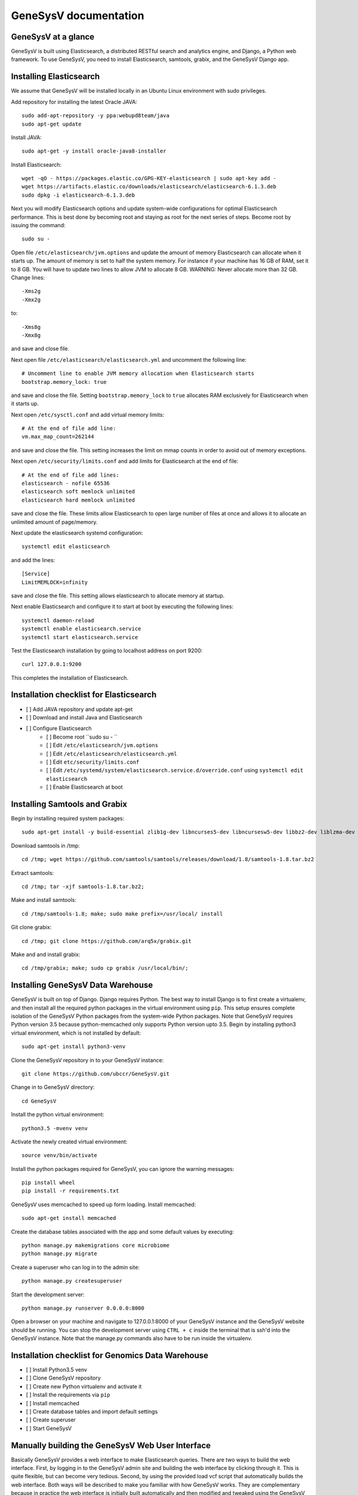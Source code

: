 =================================================
GeneSysV documentation
=================================================

GeneSysV at a glance
================================
GeneSysV is built using Elasticsearch, a distributed RESTful search and analytics engine, and Django, a Python web framework. To use GeneSysV, you need to install Elasticsearch, samtools, grabix, and the GeneSysV Django app. 

Installing Elasticsearch
=================================
We assume that GeneSysV will be installed locally in an Ubuntu Linux environment with sudo privileges.

Add repository for installing the latest Oracle JAVA::

    sudo add-apt-repository -y ppa:webupd8team/java
    sudo apt-get update

Install JAVA::

    sudo apt-get -y install oracle-java8-installer

Install Elasticsearch::

    wget -qO - https://packages.elastic.co/GPG-KEY-elasticsearch | sudo apt-key add -
    wget https://artifacts.elastic.co/downloads/elasticsearch/elasticsearch-6.1.3.deb
    sudo dpkg -i elasticsearch-6.1.3.deb

Next you will modify Elasticsearch options and update system-wide configurations for optimal Elasticsearch performance. This is best done by becoming root and staying as root for the next series of steps. Become root by issuing the command::

    sudo su -

Open file ``/etc/elasticsearch/jvm.options`` and update the amount of memory Elasticsearch can allocate when it starts up. The amount of memory is set to half the system memory. For instance if your machine has 16 GB of RAM, set it to 8 GB. You will have to update two lines to allow JVM to allocate 8 GB. WARNING: Never allocate more than 32 GB. Change lines::

    -Xms2g
    -Xmx2g

to::

    -Xms8g
    -Xmx8g

and save and close file.

Next open file ``/etc/elasticsearch/elasticsearch.yml`` and uncomment the following line::

    # Uncomment line to enable JVM memory allocation when Elasticsearch starts
    bootstrap.memory_lock: true


and save and close the file.  Setting ``bootstrap.memory_lock`` to ``true`` allocates RAM exclusively for Elasticsearch when it starts up. 

Next open ``/etc/sysctl.conf`` and add virtual memory limits::
   
    # At the end of file add line:
    vm.max_map_count=262144

and save and close the file. This setting increases the limit on mmap counts in order to avoid out of memory exceptions.

Next open ``/etc/security/limits.conf`` and add limits for Elasticsearch at the end of file::

    # At the end of file add lines:
    elasticsearch - nofile 65536
    elasticsearch soft memlock unlimited
    elasticsearch hard memlock unlimited

save and close the file. These limits allow Elasticsearch to open large number of files at once and allows it to allocate an unlimited amount of page/memory.

Next update the elasticsearch systemd configuration::
    
    systemctl edit elasticsearch

and add the lines::

    [Service]
    LimitMEMLOCK=infinity

save and close the file. This setting allows elasticsearch to allocate memory at startup.

Next enable Elasticsearch and configure it to start at boot by executing the following lines::

    systemctl daemon-reload
    systemctl enable elasticsearch.service
    systemctl start elasticsearch.service

Test the Elasticsearch installation by going to localhost address on port 9200::

    curl 127.0.0.1:9200

This completes the installation of Elasticsearch.

.. raw:: latex

    \newpage

Installation checklist for Elasticsearch
=================================================
- [ ] Add JAVA repository and update apt-get
- [ ] Download and install Java and Elasticsearch
- [ ] Configure Elasticsearch
    - [ ] Become root ``sudo su - ``
    - [ ] Edit ``/etc/elasticsearch/jvm.options``
    - [ ] Edit ``/etc/elasticsearch/elasticsearch.yml``
    - [ ] Edit ``etc/security/limits.conf``
    - [ ] Edit ``/etc/systemd/system/elasticsearch.service.d/override.conf`` using ``systemctl edit elasticsearch``
    - [ ] Enable Elasticsearch at boot

.. raw:: latex

    \newpage


Installing Samtools and Grabix 
======================================
Begin by installing required system packages::

    sudo apt-get install -y build-essential zlib1g-dev libncurses5-dev libncursesw5-dev libbz2-dev liblzma-dev git

Download samtools in /tmp::

    cd /tmp; wget https://github.com/samtools/samtools/releases/download/1.8/samtools-1.8.tar.bz2

Extract samtools::

    cd /tmp; tar -xjf samtools-1.8.tar.bz2;

Make and install samtools::

    cd /tmp/samtools-1.8; make; sudo make prefix=/usr/local/ install


Git clone grabix::
    
    cd /tmp; git clone https://github.com/arq5x/grabix.git

Make and and install grabix::

    cd /tmp/grabix; make; sudo cp grabix /usr/local/bin/;


Installing GeneSysV Data Warehouse
==============================================
GeneSysV is built on top of Django. Django requires Python. The best way to install Django is to first create a virtualenv, and then install all the required python packages in the virtual environment using ``pip``. This setup ensures complete isolation of the GeneSysV Python packages from the system-wide Python packages. Note that GeneSysV requires Python version 3.5 because python-memcached only supports Python version upto 3.5. Begin by installing python3 virtual environment, which is not installed by default::

    sudo apt-get install python3-venv

Clone the GeneSysV repository in to your GeneSysV instance::

    git clone https://github.com/ubccr/GeneSysV.git

Change in to GeneSysV directory::

    cd GeneSysV

Install the python virtual environment::

    python3.5 -mvenv venv

Activate the newly created virtual environment::

    source venv/bin/activate

Install the python packages required for GeneSysV, you can ignore the warning messages::
    
    pip install wheel    
    pip install -r requirements.txt

GeneSysV uses memcached to speed up form loading. Install memcached::

    sudo apt-get install memcached

Create the database tables associated with the app and some default values by executing::

    python manage.py makemigrations core microbiome
    python manage.py migrate


Create a superuser who can log in to the admin site::

    python manage.py createsuperuser


Start the development server::

    python manage.py runserver 0.0.0.0:8000

Open a browser on your  machine and navigate to 127.0.0.1:8000 of your GeneSysV instance and the GeneSysV website should be running. You can stop the development server using ``CTRL + c`` inside the terminal that is ssh'd into the GeneSysV instance. Note that the manage.py commands also have to be run inside the virtualenv.

.. raw:: latex

    \newpage

Installation checklist for Genomics Data Warehouse
============================================================
- [ ] Install Python3.5 venv
- [ ] Clone GeneSysV repository
- [ ] Create new Python virtualenv and activate it
- [ ] Install the requirements via ``pip``
- [ ] Install memcached
- [ ] Create database tables and import default settings
- [ ] Create superuser
- [ ] Start GeneSysV

.. raw:: latex

    \newpage


Manually building the GeneSysV Web User Interface
==============================================================
Basically GeneSysV provides a web interface to make Elasticsearch queries. There are two ways to build the web interface. First, by logging in to the GeneSysV admin site and building the web interface by clicking through it. This is quite flexible, but can become very tedious. Second, by using the provided load vcf script that automatically builds the web interface. Both ways will be described to make you familiar with how GeneSysV works. They are complementary because in practice the web interface is initially built automatically and then modified and tweaked using the GeneSysV admin site. We begin by showing you how to build the web interface using the GeneSysV admin site.

Before you can begin building the web interface, you need to become familiar with how its components are organized.

.. _components_1:
.. figure:: images/component_1.png
   :scale: 75 %
   :alt: Web interface components 1

   Figure shows the components that make up the web interface of GeneSysV. Filter fields, example `Variant Name`, are put inside panels, example `Variant Related Information`. Panels are put inside a tab, example `Simple`. Tabs are associated with a dataset. Datasets are associated with a study.


Figure components_1_ shows the components of the web interface. Fields used for filtering are put inside a panel. Panels are used to logically group filter fields. Panels can also contain sub-panels that in turn can contain filter fields. Sub-panels allow further grouping of filter fields within a panel. Figure components_2_ shows an example of a sub-panel. Panels themselves are put inside a tab. Tabs can be used to separate panels into different groups such as `basic` and `advanced` search fields.

.. _components_2:
.. figure:: images/component_2.png
   :scale: 75 %
   :alt: Web interface components 2

   Figure shows an example of how sub-panels can be used to further organize filter fields within a panel.


GeneSysV allows a user to select which fields they want to display in the search results. This allows a user to include more, less, or different fields in the search results than the ones used for searching. The result fields are called `attributes` – we are selecting the attributes of the filtered data that we want to see. Attribute fields are organized in a similar manner to filter fields. Attribute fields are placed inside panels to logically group them. Panels can contain sub-panels. Panels are placed inside tabs. Both the filter and attribute tabs are associated with a dataset. Datasets are associated with a study. Finally, a study can contain multiple datasets.

Adding study, dataset, and search options
--------------------------------------------
Start by loading a test data dataset from the main GeneSysV folder::

    # from the main GeneSysV folder
    source activate venv/bin/activate
    python manage.py import_test_data


To begin building the web interface, log in to the admin site by going to http://172.0.0.1/admin. Make sure that the development server is running. Use the username and password that you used to create the ``superuser``. First we will add a new study by clicking the ``+ Add`` button next to ``Studies``, see Figure add_study_. In the ``Add Study`` page, see Figure add_study_page_, specify a name for the study. You can also add a description, but this is optional as indicated by the non-bold text label. Click the save button to create the study. Click on the `home` link in the breadcrumb navigation to return to the admin home page.

.. _add_study:
.. figure:: images/add_study.png
   :scale: 75 %
   :alt: Add Study

   Figure shows the ``+ Add`` button that is used to add a new study.

.. _add_study_page:
.. figure:: images/add_study_page.png
   :scale: 75 %
   :alt: Add Study Page

   Figure shows the Add study page. This page is used to add and update a study.

Next we will add a dataset that is associated with the study that we just added. Click ``+ Add`` button next to ``Datasets``. Select the study that you just added from the drop down menu, which should be ``test_data``. Select ``complex`` for analysis type. Fill in the dataset name and description field. Next fill in ``Es index name``, ``Es type name``, ``Es host``, and ``Es port``, which should be `test_data`, `test_data`, `127.0.0.1`, and 9200, respectively. Check the ``is_public`` field to make the test dataset accessible by all. The allowed groups field allows you to manage which groups can access the dataset if you want to restrict access to the dataset. To restrict a dataset based on the user, add the user to a group and add the group to ``allowed_groups`` field. Figure add_dataset_page_ shows the add dataset page with the fields filled. Click on the `home` link in the breadcrumb navigation to return to the admin home page.

.. _add_dataset_page:
.. figure:: images/add_dataset_page.png
   :scale: 50 %
   :alt: Add Dataset Page

   Figure shows the add dataset page. This page is used to add and update a dataset.

Next we need to add search options for the dataset. A dataset can contain millions of documents. Displaying so many results can cause rendering issues, so we use search options to limit the number of results that are shown to 400 documents. If you want to fetch all the results, you can download them from the search results page. To add the default search options, click the ``+ Add`` button next to ``Search options``. Choose the dataset you just added and leave the other values to the default and click SAVE. Figure add_search_options_page_ shows the page for adding searching options for a dataset.

.. _add_search_options_page:
.. figure:: images/add_search_options_page.png
   :scale: 75 %
   :alt: Add Search Options Page

   Figure shows the Add search options page. This page is used to add and update the search options associated with a dataset. Search options limit the number of results returned matching the search criteria.


Adding filter and attribute panels and tabs
-----------------------------------------------
Before we add filter and attribute fields, we need to first add panels, and maybe sub-panels, and tabs to contain the panels. Click ``+Add`` button next to ``Filter panels``. Select ``test_data`` for dataset. Enter ``Variant Related Information`` for name and click save to create the panel. Figure variant_panel_ shows the page for adding a filter panel. Repeat these steps and add two more panels called ``Functional Consequence`` and ``Sample Related Information``. 

.. _variant_panel:
.. figure:: images/variant_panel.png
   :scale: 75 %
   :alt: Adding a filter panel

   Figure shows an add filter variant panel page.

We will also add a sub-panel to demonstrate how sub-panels work. Click ``+Add`` button next to ``Filter sub panels``. Sub-panels have to be associated with a panel because the former are placed inside the later. So when creating a sub-panel, you have to first select the dataset and specify the name of the panel and click save and continue editing. Once the panel has been saved, the refreshed page for sub-panel will now show a drop down list for panels in which the sub-panel can be placed. Figure ncbi_panel_1_ shows add sub-panel page before saving and figure ncbi_panel_2_ shows the add sub-panel page after the initial save. Note that the panel drop down is now populated.  


.. _ncbi_panel_1:
.. figure:: images/ncbi_panel_1.png
   :scale: 75 %
   :alt: Add a filter sub-panel

   Figure shows an add filter sub-panel page.

.. _ncbi_panel_2:
.. figure:: images/ncbi_panel_2.png
   :scale: 75 %
   :alt: Editing a sub-panel for filter after initial save

   Figure shows an add filter sub-panel page after saving. Note that the panel drop down is now populated. 


Now we will add a filter tab that will contain all the filter panels. Click the ``+Add`` button next to  ``Filter Tab``. Select 'test_data' for dataset and name the tab 'Basic'. Check all three filter panels that we had created. Figure filter_tab_ shows an add filter tab page. 


.. _filter_tab:
.. figure:: images/filter_tab.png
   :scale: 75 %
   :alt: Adding a filter tab. 

   Figure shows an add filter tab page. 


Repeat the steps for creating a panel, sub-panel and tab for attributes, see figures variant_attribute_panel_, ncbi_attribute_panel_2_, and attribute_tab_


.. _variant_attribute_panel:
.. figure:: images/variant_attribute_panel.png
   :scale: 75 %
   :alt: Adding an attribute panel. 

   Figure shows an add attribute panel page. 

.. _ncbi_attribute_panel_2:
.. figure:: images/ncbi_attribute_panel_2.png
   :scale: 75 %
   :alt: Editing an attribute sub-panel page. 

   Figure shows an add attribute sub-panel page after initial save. Note that you have to save the sub-panel before you can select the panel to place the sub-panel inside. 


.. _attribute_tab:
.. figure:: images/attribute_tab.png
   :scale: 75 %
   :alt: Adding an attribute tab. 

   Figure shows an add attribute tab page. 


Managing Filters
---------------------------
Now we are ready to add filter fields. Currently GeneSysV supports three types of forms for filter fields: ``CharField``, ``ChoiceField`` and ``MultipleChoiceField``. The ``CharField`` can use three types of form widget: ``TextInput``, ``TextArea``, and ``UploadField``. The ``TextInput`` widget is a simple text input box that allows the user to search for a single term. The ``TextArea`` is also a text input box but allows rows of terms. Finally, the ``UploadField`` uses the ``TextArea`` widget but with an extra upload button that allows users to select a file from which to populate the ``TextArea`` widget. The ``TextArea`` and ``UploadField`` widgets allow users to search for multiple terms. The ``ChoiceField`` uses the ``Select`` widget
that renders a single-select drop down menu for selecting a single term to search for from a list of choices. And the ``MultipleChoiceField`` field uses a ``SelectMultiple`` widget that renders a multi-select field to allow users to select multiple terms to search for from a list of choices.

Click ``+ Add`` button next to the ``Filter Fields``. Select `test_data` for dataset. Enter `Variant` for display text. Select `CharField` for form type. Select `TextInput` for widget type. Enter `Variant` for Es name. Select `keyword` for es data type. Select `filter_term` for es filter type. Select `Variant Related Information` for place in panel.   Click save to create the field. Figure variant_filter_field_ shows an example page for adding a filter field.

.. _variant_filter_field:
.. figure:: images/variant_filter_field.png
   :scale: 75 %
   :alt: Adding a filter field

   Figure shows an add filter field page.

The ``Display name`` field allows the user to specify the name that will be displayed as the text label for the filter field. This name can be different from the name in Elasticsearch. The ``In line tooltip`` field allows the user to display a tooltip next to the display name. The ``Tooltip`` field allows the user to specify
a hover-over tooltip associated with the filter field. This can be used to guide the user and explain the filter field. The ``Form type`` is one of the three form types that GeneSysV currently supports. The ``Widget type`` is one of the five types of Widget that GeneSysV currently supports. The ``Es name`` is the name of field that will be searched in Elasticsearch. The ``path`` field specifies the path of the filter field if it is a nested field. The ``Es data type`` field specifies what Elasticsearch data type the field is such as float, integer, keyword, or text. ``Es text analyzer`` specifics the Elasticsearch text analyzer to use if the ``Es data type`` is set to text. See https://www.elastic.co/guide/en/elasticsearch/reference/current/analysis-analyzers.html for details about the various analyzers. The ``Es filter type`` field allows the user to specify which Elasticsearch type query to use. The ``Place in panel`` is used internally by GeneSysV for properly displaying the available filter fields for a given dataset. It should be the ``display_name`` of the panel the filter field is associated with. Finally, the ``Is visible`` field is  used to show or hide filter fields. Table 1 explains the query types. Not all queries that Elasticsearch can do are currently supported by GeneSysV.

===========================  ===========================================================================================
Es filter type               When to use
===========================  ===========================================================================================
filter_term                  To find documents that contain the exact term specified
filter_terms                 To find documents that contain at least one of the exact terms specified
nested_filter_term           To find documents that contain the exact term specified in a nested field
nested_filter_terms          To find documents that contain at least one of the terms specified in a nested field
filter_range_gte             To find documents with values greater than or equal to specified
filter_range_gt              To find documents with values greater than specified
filter_range_lte             To find documents with values less than or equal to specified
filter_range_lt              To find documents with values less than specified
nested_filter_range_gte      To find documents with values greater than or equal to specified in a nested field
filter_exists                To find documents in which the field specified exists
must_not_exists              To find documents in which the field specified does not exist
nested_filter_exists         To find documents in which the nested field specified exists
===========================  ===========================================================================================

Use the information from figure add_filter_fields_ to add the remaining filter fields.  


.. _add_filter_fields:
.. figure:: images/add_filter_fields.png
   :scale: 75 %
   :alt: All 

   Figure shows all the filter fields.

``ChoiceField`` and ``MultipleChoiceField`` require that you specify choices for them. You should have added three ``MultipleChoiceField`` -- Sample_GT, Sample_ID, and ExonicFunc_refGene. These fields need choices. Click the ``+ Add`` next to the ``Filter Choice Fields``. Click the search (magnifying glass) icon to open a another window from which you will choose ``ExonicFunc_refGene (test-dataset)`` for filter field by clicking the colored display text. This will automatically put the ID of the chosen field in the filter field. This unique number identifies filter fields and can be different based on which order you added the filter fields. Enter ``stoploss`` for value and click save. Figure add_filter_field_choice_ shows an example add filter field choice page.

.. _add_filter_field_choice:
.. figure:: images/all_filter_field_choices.png
   :scale: 75 %
   :alt: Add filter field choice page

   Figure shows an example of an add filter choice field page. Single and multiple select choice fields require that you specify the choices. This page is used to add choices.

Use figure _add_all_filter_field_choices_ to add two more filter choices. 

.. _add_all_filter_field_choices:
.. figure:: images/all_filter_field_choices.png
   :scale: 75 %
   :alt: List Filter field choices

   Figure shows what the admin site should look like after adding all the filter field choice options.

Finally, you need to edit panels or sub-panels to add the filter fields to panels. Although you have already specified place in panel for each filter field, you still need to edit the panels or sub-panels to add the filters in the panel or sub-panel. Figure all_filter_fields_to_panel_ shows the change filter panel page for the ``Variant Related Information`` with all the filter fields selected. You can rearrange the order of the filter fields by dragging and dropping. 

.. _all_filter_fields_to_panel:
.. figure:: images/all_filter_fields_to_panel.png
   :scale: 75 %
   :alt: Selecting filter fields to add to panel

   Figure shows selecting and ordering the filter fields in a panel.


This completes the steps needed to manage the filters. To recap, there are nine steps for building the filter UI:

1. Add study
2. Add dataset
3. Add search options
4. Add panel
5. Add sub-panel if needed 
6. Add tab
7. Add filter fields
8. Add filter field choices if necessary
9. Associate filter fields to panels or sub-panels. 

Managing Attributes
-----------------------------
Start by adding three attribute panels and one sub-panel, see figures add_all_attribute_panels_ and add_all_attribute_sub_panels_.


.. _add_all_attribute_panels:
.. figure:: images/add_all_attribute_panels.png
   :scale: 75 %
   :alt: Adding attribute panels

   Figure shows the attributes panels to add.

.. _add_all_attribute_sub_panels:
.. figure:: images/add_all_attribute_sub_panels.png
   :scale: 75 %
   :alt: Adding attribute sub-panels

   Figure shows the attribute sub-panels to add.

Then add an attribute tab to contain the three panels. 

Next we will add a variant attribute. Click ``+Add`` next to ``Attribute fields``. Select `test_data` for dataset. Enter `Variant` for display text. Enter `Variant` for Es name. Select `Variant Related Information` for place in panel. Check `Is link field`. The last option makes the variant field a link field that takes you to the variant detail page. 

.. _variant_attribute_field:
.. figure:: images/variant_attribute_field.png
   :scale: 75 %
   :alt: Adding a variant attribute field

   Figure shows an add attribute filter page for variant.


Use figure all_attribute_fields_ to add the other attribute fields. 

.. _all_attribute_fields:
.. figure:: images/all_attribute_fields.png
   :scale: 75 %
   :alt: All the attribute fields

   Figure shows all the attribute fields that should be added.


Finally, add the attributes fields to the appropriate panels and sub-panels. 

The steps for building the attribute fields GUI, assuming that the study, dataset, and the search options have been added, are:

1. Add panels
2. Add sub-panels
3. Add tab
4. Add attribute fields
5. Associate attribute fields to panels or sub-panels. 


Automatically Creating the UI
=================================================
By now you should be familiar with the components of the UI and how it is built using the GeneSysV admin site. In practice, you will use a script that will automatically import a VCF file and create the corresponding UI. The admin interface should be used tweak the UI. Stop the development server. From the main GDW folder execute the following command to import sample data::

    python utils/load_vcf.py --vcf test_data/test_4families_annovar.vcf.gz --tmp_dir /tmp --annot annovar --hostname 199.109.192.181 --port 9200 --index test_4families_annovar --study_name test_4families_annovar --dataset_name test_4families_annovar --num_cores 4 --assembly hg19 --ped test_data/AshkenazimTrio.ped --cleanup

The ``--vcf`` option specifies the path of the vcf file. The ``--tmp_dir`` option specifies the path of the temporary directory where temporary data will be saved. The ``annot`` option specifies the annotation to use. Currently, only two types of annotations are supported: ANNOVAR and VEP. The ``--hostname`` specifies the hostname of Elasticsearch. The ``--port`` option specifies the port Elasticsearch is running on. The ``--index`` option specifies the index name to use in Elasticsearch. The ``--study`` options specifies the study name to use in the web interface when selecting the study. The ``--dataset_name`` specifies the dataset name that will be displayed when selecting the dataset in the web interface. The ``--num_cores`` options specifies the number of parallel processes to use when parsing the VCF file. The ``--assembly hg19`` specifies the reference genome assembly version. The ``--ped`` option specifies the path to the associated PED file. Lastly, the ``--option`` specifies that the temporary files should be removed. For more options, please run the ``load_vcf.py`` file without any input parameters. Start the development server to start searching the data. 

